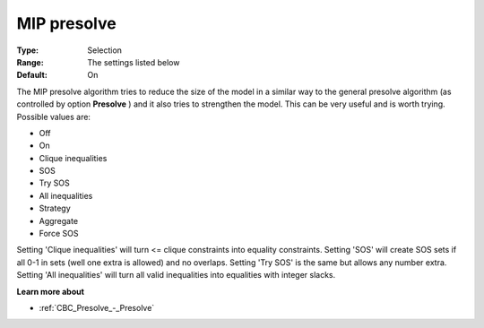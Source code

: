 .. _CBC_MIP_-_MIP_presolve:


MIP presolve
============



:Type:	Selection	
:Range:	The settings listed below	
:Default:	On	



The MIP presolve algorithm tries to reduce the size of the model in a similar way to the general presolve algorithm (as controlled by option **Presolve** ) and it also tries to strengthen the model. This can be very useful and is worth trying. Possible values are:



*	Off
*	On
*	Clique inequalities
*	SOS
*	Try SOS
*	All inequalities
*	Strategy
*	Aggregate
*	Force SOS




Setting 'Clique inequalities' will turn <= clique constraints into equality constraints. Setting 'SOS' will create SOS sets if all 0-1 in sets (well one extra is allowed) and no overlaps. Setting 'Try SOS' is the same but allows any number extra. Setting 'All inequalities' will turn all valid inequalities into equalities with integer slacks.





**Learn more about** 

*	:ref:`CBC_Presolve_-_Presolve` 

